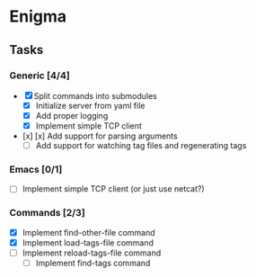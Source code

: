 * Enigma

** Tasks
*** Generic [4/4]
  * [X] Split commands into submodules
	* [X] Initialize server from yaml file
	* [X] Add proper logging
	* [X] Implement simple TCP client
  * [x] [x] Add support for parsing arguments
	* [ ] Add support for watching tag files and regenerating tags

*** Emacs [0/1]
  * [ ] Implement simple TCP client (or just use netcat?)

*** Commands [2/3]
  * [X] Implement find-other-file command
  * [X] Implement load-tags-file command
  * [ ] Implement reload-tags-file command
	* [ ] Implement find-tags command
